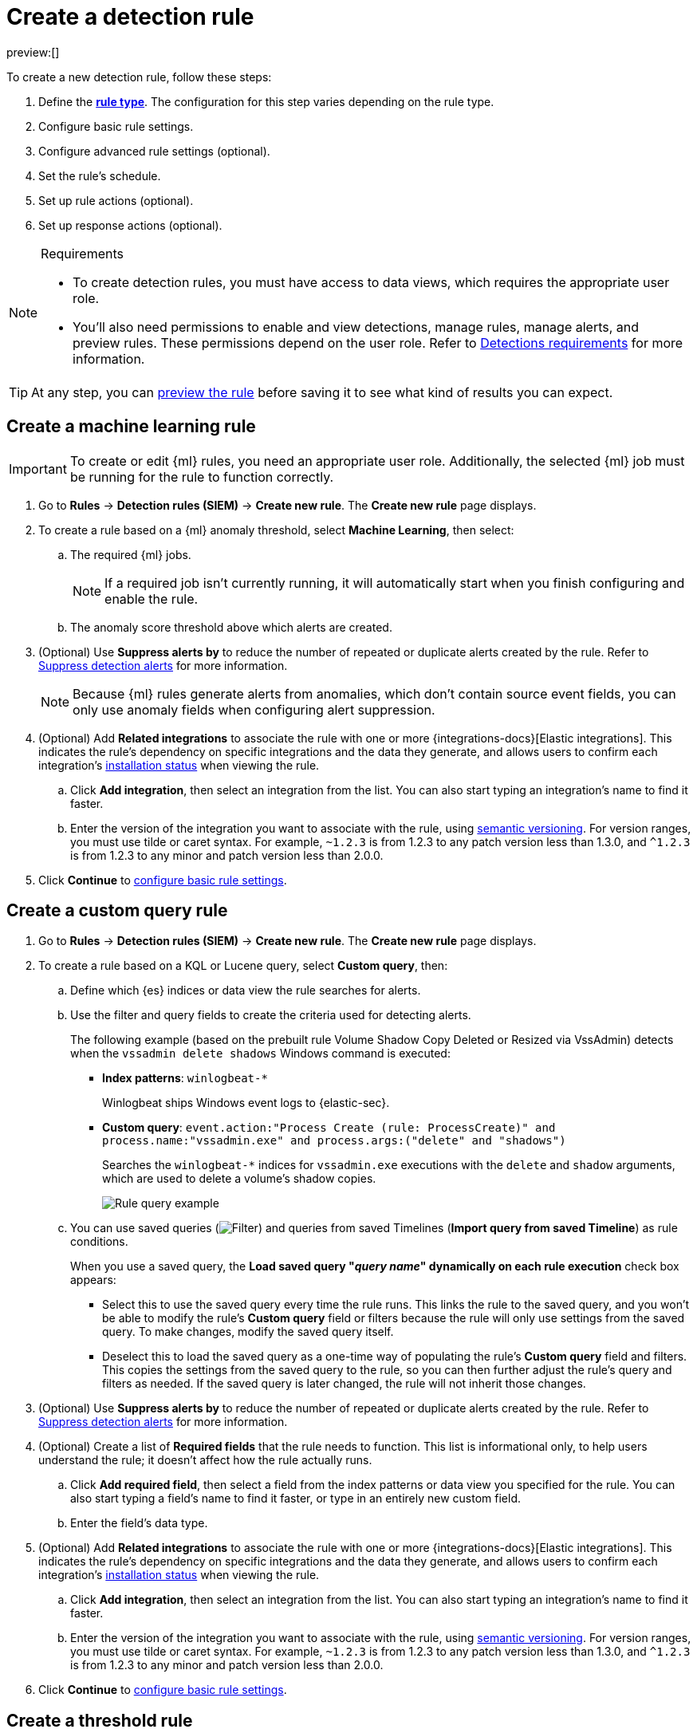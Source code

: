 [[security-rules-create]]
= Create a detection rule

:description: Create detection rules to monitor your environment for suspicious and malicious behavior.
:keywords: serverless, security, defend, how-to, manage, secure

preview:[]

To create a new detection rule, follow these steps:

. Define the <<rule-types,**rule type**>>. The configuration for this step varies depending on the rule type.
. Configure basic rule settings.
. Configure advanced rule settings (optional).
. Set the rule's schedule.
. Set up rule actions (optional).
. Set up response actions (optional).

.Requirements
[NOTE]
====
* To create detection rules, you must have access to data views, which requires the appropriate user role.
* You'll also need permissions to enable and view detections, manage rules, manage alerts, and preview rules. These permissions depend on the user role. Refer to <<security-detections-requirements,Detections requirements>> for more information.
====

[TIP]
====
At any step, you can <<preview-rules,preview the rule>> before saving it to see what kind of results you can expect.
====

[discrete]
[[create-ml-rule]]
== Create a machine learning rule

[IMPORTANT]
====
To create or edit {ml} rules, you need an appropriate user role. Additionally, the selected {ml} job must be running for the rule to function correctly.
====

. Go to **Rules** → **Detection rules (SIEM)** → **Create new rule**. The **Create new rule** page displays.
. To create a rule based on a {ml} anomaly threshold, select **Machine Learning**,
then select:
+
.. The required {ml} jobs.
+
[NOTE]
====
If a required job isn't currently running, it will automatically start when you finish configuring and enable the rule.
====
.. The anomaly score threshold above which alerts are created.
. (Optional) Use **Suppress alerts by** to reduce the number of repeated or duplicate alerts created by the rule. Refer to <<security-alert-suppression,Suppress detection alerts>> for more information.
+
[NOTE]
====
Because {ml} rules generate alerts from anomalies, which don't contain source event fields, you can only use anomaly fields when configuring alert suppression.
====
+
////
/* The following steps are repeated across multiple rule types. If you change anything
in these steps or sub-steps, apply the change to the other rule types, too. */
////
. (Optional) Add **Related integrations** to associate the rule with one or more {integrations-docs}[Elastic integrations]. This indicates the rule's dependency on specific integrations and the data they generate, and allows users to confirm each integration's <<rule-prerequisites,installation status>> when viewing the rule.
+
.. Click **Add integration**, then select an integration from the list. You can also start typing an integration's name to find it faster.
.. Enter the version of the integration you want to associate with the rule, using https://semver.org/[semantic versioning]. For version ranges, you must use tilde or caret syntax. For example, `~1.2.3` is from 1.2.3 to any patch version less than 1.3.0, and `^1.2.3` is from 1.2.3 to any minor and patch version less than 2.0.0.
. Click **Continue** to <<rule-ui-basic-params,configure basic rule settings>>.

[discrete]
[[create-custom-rule]]
== Create a custom query rule

. Go to **Rules** → **Detection rules (SIEM)** → **Create new rule**. The **Create new rule** page displays.
. To create a rule based on a KQL or Lucene query, select **Custom query**,
then:
+
.. Define which {es} indices or data view the rule searches for alerts.
.. Use the filter and query fields to create the criteria used for detecting
alerts.
+
The following example (based on the prebuilt rule Volume Shadow Copy Deleted or Resized via VssAdmin) detects when the `vssadmin delete shadows`
Windows command is executed:
+
*** **Index patterns**: `winlogbeat-*`
+
Winlogbeat ships Windows event logs to {elastic-sec}.
*** **Custom query**: `event.action:"Process Create (rule: ProcessCreate)" and process.name:"vssadmin.exe" and process.args:("delete" and "shadows")`
+
Searches the `winlogbeat-*` indices for `vssadmin.exe` executions with
the `delete` and `shadow` arguments, which are used to delete a volume's shadow
copies.
+
[role="screenshot"]
image::images/rules-ui-create/-detections-rule-query-example.png[Rule query example]
.. You can use saved queries (image:images/icons/filterInCircle.svg[Filter]) and queries from saved Timelines (**Import query from saved Timeline**) as rule conditions.
+
When you use a saved query, the **Load saved query "_query name_" dynamically on each rule execution** check box appears:
+
*** Select this to use the saved query every time the rule runs. This links the rule to the saved query, and you won't be able to modify the rule's **Custom query** field or filters because the rule will only use settings from the saved query. To make changes, modify the saved query itself.
*** Deselect this to load the saved query as a one-time way of populating the rule's **Custom query** field and filters. This copies the settings from the saved query to the rule, so you can then further adjust the rule's query and filters as needed. If the saved query is later changed, the rule will not inherit those changes.
. (Optional) Use **Suppress alerts by** to reduce the number of repeated or duplicate alerts created by the rule. Refer to <<security-alert-suppression,Suppress detection alerts>> for more information.
+
////
/* The following steps are repeated across multiple rule types. If you change anything
in these steps or sub-steps, apply the change to the other rule types, too. */
////
+
. (Optional) Create a list of **Required fields** that the rule needs to function. This list is informational only, to help users understand the rule; it doesn't affect how the rule actually runs.
+
.. Click **Add required field**, then select a field from the index patterns or data view you specified for the rule. You can also start typing a field's name to find it faster, or type in an entirely new custom field.
.. Enter the field's data type.
. (Optional) Add **Related integrations** to associate the rule with one or more {integrations-docs}[Elastic integrations]. This indicates the rule's dependency on specific integrations and the data they generate, and allows users to confirm each integration's <<rule-prerequisites,installation status>> when viewing the rule.
+
.. Click **Add integration**, then select an integration from the list. You can also start typing an integration's name to find it faster.
.. Enter the version of the integration you want to associate with the rule, using https://semver.org/[semantic versioning]. For version ranges, you must use tilde or caret syntax. For example, `~1.2.3` is from 1.2.3 to any patch version less than 1.3.0, and `^1.2.3` is from 1.2.3 to any minor and patch version less than 2.0.0.
. Click **Continue** to <<rule-ui-basic-params,configure basic rule settings>>.

[discrete]
[[create-threshold-rule]]
== Create a threshold rule

. Go to **Rules** → **Detection rules (SIEM)** → **Create new rule**. The **Create new rule** page displays.
. To create a rule based on a source event field threshold, select **Threshold**, then:
+
.. Define which {es} indices the rule analyzes for alerts.
.. Use the filter and query fields to create the criteria used for detecting
alerts.
+
[NOTE]
====
You can use saved queries (image:images/icons/filterInCircle.svg[Filter]) and queries from saved Timelines (**Import query from saved Timeline**) as rule conditions.
====
.. Use the **Group by** and **Threshold** fields to determine which source event field is used as a threshold and the threshold's value.
.. Use the **Count** field to limit alerts by cardinality of a certain field.
+
For example, if **Group by** is `source.ip, destination.ip` and its **Threshold** is `10`, an alert is generated for every pair of source and destination IP addresses that appear in at least 10 of the rule's search results.
+
You can also leave the **Group by** field undefined. The rule then creates an alert when the number of search results is equal to or greater than the threshold value. If you set **Count** to limit the results by `process.name` >= 2, an alert will only be generated for source/destination IP pairs that appear with at least 2 unique process names across all events.
+
[IMPORTANT]
====
Alerts created by threshold rules are synthetic alerts that do not resemble the source documents. The alert itself only contains data about the fields that were aggregated over (the **Group by** fields). Other fields are omitted, because they can vary across all source documents that were counted toward the threshold. Additionally, you can reference the actual count of documents that exceeded the threshold from the `kibana.alert.threshold_result.count` field.
====
. (Optional) Select **Suppress alerts** to reduce the number of repeated or duplicate alerts created by the rule. Refer to <<security-alert-suppression,Suppress detection alerts>> for more information.
+
////
/* The following steps are repeated across multiple rule types. If you change anything
in these steps or sub-steps, apply the change to the other rule types, too. */
////
. (Optional) Create a list of **Required fields** that the rule needs to function. This list is informational only, to help users understand the rule; it doesn't affect how the rule actually runs.
+
.. Click **Add required field**, then select a field from the index patterns or data view you specified for the rule. You can also start typing a field's name to find it faster, or type in an entirely new custom field.
.. Enter the field's data type.
. (Optional) Add **Related integrations** to associate the rule with one or more {integrations-docs}[Elastic integrations]. This indicates the rule's dependency on specific integrations and the data they generate, and allows users to confirm each integration's <<rule-prerequisites,installation status>> when viewing the rule.
+
.. Click **Add integration**, then select an integration from the list. You can also start typing an integration's name to find it faster.
.. Enter the version of the integration you want to associate with the rule, using https://semver.org/[semantic versioning]. For version ranges, you must use tilde or caret syntax. For example, `~1.2.3` is from 1.2.3 to any patch version less than 1.3.0, and `^1.2.3` is from 1.2.3 to any minor and patch version less than 2.0.0.
. Click **Continue** to <<rule-ui-basic-params,configure basic rule settings>>.

[discrete]
[[create-eql-rule]]
== Create an event correlation rule

. Go to **Rules** → **Detection rules (SIEM)** → **Create new rule**. The **Create new rule** page displays.
. To create an event correlation rule using EQL, select **Event Correlation**, then:
+
.. Define which {es} indices or data view the rule searches when querying for events.
.. Write an {ref}/eql-syntax.html[EQL query] that searches for matching events or a series of matching events.
+
[TIP]
====
To find events that are missing in a sequence, use the {ref}/eql-syntax.html#eql-missing-events[missing events] syntax.
====
+
For example, the following rule detects when `msxsl.exe` makes an outbound
network connection:
+
*** **Index patterns**: `winlogbeat-*`
+
Winlogbeat ships Windows events to {elastic-sec}.
*** **EQL query**:
+
[source,eql]
----
sequence by process.entity_id
  [process
    where event.type in ("start", "process_started")
    and process.name == "msxsl.exe"]
  [network
    where event.type == "connection"
    and process.name == "msxsl.exe"
    and network.direction == "outgoing"]
----
+
Searches the `winlogbeat-*` indices for sequences of a `msxsl.exe` process start
event followed by an outbound network connection event that was started by the
`msxsl.exe` process.
+
[role="screenshot"]
image::images/rules-ui-create/-detections-eql-rule-query-example.png[]
+
[NOTE]
====
For sequence events, the {security-app} generates a single alert when all events listed in the sequence are detected. To see the matched sequence events in more detail, you can view the alert in the Timeline, and, if all events came from the same process, open the alert in Analyze Event view.
====
. (Optional) Click the EQL settings icon (image:images/icons/controlsVertical.svg[EQL settings]) to configure additional fields used by {ref}/eql.html#specify-a-timestamp-or-event-category-field[EQL search]:
+
** **Event category field**: Contains the event classification, such as `process`, `file`, or `network`. This field is typically mapped as a field type in the {ref}/keyword.html[keyword family]. Defaults to the `event.category` ECS field.
** **Tiebreaker field**: Sets a secondary field for sorting events (in ascending, lexicographic order) if they have the same timestamp.
** **Timestamp field**: Contains the event timestamp used for sorting a sequence of events. This is different from the **Timestamp override** advanced setting, which is used for querying events within a range. Defaults to the `@timestamp` ECS field.
. preview:[] (Optional) Use **Suppress alerts by** to reduce the number of repeated or duplicate alerts created by the rule. Refer to <<security-alert-suppression,Suppress detection alerts>> for more information.
+
////
/* The following steps are repeated across multiple rule types. If you change anything
in these steps or sub-steps, apply the change to the other rule types, too. */
////
. (Optional) Create a list of **Required fields** that the rule needs to function. This list is informational only, to help users understand the rule; it doesn't affect how the rule actually runs.
+
.. Click **Add required field**, then select a field from the index patterns or data view you specified for the rule. You can also start typing a field's name to find it faster, or type in an entirely new custom field.
.. Enter the field's data type.
. (Optional) Add **Related integrations** to associate the rule with one or more {integrations-docs}[Elastic integrations]. This indicates the rule's dependency on specific integrations and the data they generate, and allows users to confirm each integration's <<rule-prerequisites,installation status>> when viewing the rule.
+
.. Click **Add integration**, then select an integration from the list. You can also start typing an integration's name to find it faster.
.. Enter the version of the integration you want to associate with the rule, using https://semver.org/[semantic versioning]. For version ranges, you must use tilde or caret syntax. For example, `~1.2.3` is from 1.2.3 to any patch version less than 1.3.0, and `^1.2.3` is from 1.2.3 to any minor and patch version less than 2.0.0.
. Click **Continue** to <<rule-ui-basic-params,configure basic rule settings>>.

[discrete]
[[create-indicator-rule]]
== Create an indicator match rule

[NOTE]
====
{elastic-sec} provides limited support for indicator match rules. See <<support-indicator-rules,Limited support for indicator match rules>> for more information.
====

. Go to **Rules** → **Detection rules (SIEM)** → **Create new rule**. The **Create new rule** page displays.
. To create a rule that searches for events whose specified field value matches the specified indicator field value in the indicator index patterns, select **Indicator Match**, then fill in the following fields:
+
.. **Source**: The individual index patterns or data view that specifies what data to search.
.. **Custom query**: The query and filters used to retrieve the required results from
the {elastic-sec} event indices. For example, if you want to match documents that only contain a `destination.ip` address field, add `destination.ip : *`.
+
[TIP]
====
If you want the rule to check every field in the indices, use this
wildcard expression: `*:*`.
====
+
[NOTE]
====
You can use saved queries (image:images/icons/filterInCircle.svg[Filter]) and queries from saved Timelines (**Import query from saved Timeline**) as rule conditions.
====
.. **Indicator index patterns**: The indicator index patterns containing field values for which you want to generate alerts. This field is automatically populated with indices specified in the `securitySolution:defaultThreatIndex` advanced setting. For more information, see <<update-threat-intel-indices,Update default Elastic Security threat intelligence indices>>.
+
[IMPORTANT]
====
Data in indicator indices must be <<security-siem-field-reference,ECS compatible>>, and so it must contain a `@timestamp` field.
====
.. **Indicator index query**: The query and filters used to filter the fields from
the indicator index patterns. The default query `@timestamp > "now-30d/d"` searches specified indicator indices for indicators ingested during the past 30 days and rounds the start time down to the nearest day (resolves to UTC `00:00:00`).
.. **Indicator mapping**: Compares the values of the specified event and indicator fields, and generates an alert if the values are identical.
+
[NOTE]
====
Only single-value fields are supported.
====
+
To define which field values are compared from the indices, add the following:
+
*** **Field**: The field used for comparing values in the {elastic-sec} event
indices.
*** **Indicator index field**: The field used for comparing values in the indicator
indices.
.. You can add `AND` and `OR` clauses to define when alerts are generated.
+
For example, to create a rule that generates alerts when `host.name` **and**
`destination.ip` field values in the `logs-*` or `packetbeat-*` {elastic-sec} indices
are identical to the corresponding field values in the `mock-threat-list` indicator
index, enter the rule parameters seen in the following image:
+
[role="screenshot"]
image::images/rules-ui-create/-detections-indicator-rule-example.png[Indicator match rule settings]
+
[TIP]
====
Before you create rules, create <<security-timelines-ui,Timeline templates>> so
they can be selected here. When alerts generated by the rule are investigated in the Timeline, Timeline query values are replaced with their corresponding alert field values.
====
. (Optional) Use **Suppress alerts by** to reduce the number of repeated or duplicate alerts created by the rule. Refer to <<security-alert-suppression,Suppress detection alerts>> for more information.
+
////
/* The following steps are repeated across multiple rule types. If you change anything
in these steps or sub-steps, apply the change to the other rule types, too. */
////
. (Optional) Create a list of **Required fields** that the rule needs to function. This list is informational only, to help users understand the rule; it doesn't affect how the rule actually runs.
+
.. Click **Add required field**, then select a field from the index patterns or data view you specified for the rule. You can also start typing a field's name to find it faster, or type in an entirely new custom field.
.. Enter the field's data type.
. (Optional) Add **Related integrations** to associate the rule with one or more {integrations-docs}[Elastic integrations]. This indicates the rule's dependency on specific integrations and the data they generate, and allows users to confirm each integration's <<rule-prerequisites,installation status>> when viewing the rule.
+
.. Click **Add integration**, then select an integration from the list. You can also start typing an integration's name to find it faster.
.. Enter the version of the integration you want to associate with the rule, using https://semver.org/[semantic versioning]. For version ranges, you must use tilde or caret syntax. For example, `~1.2.3` is from 1.2.3 to any patch version less than 1.3.0, and `^1.2.3` is from 1.2.3 to any minor and patch version less than 2.0.0.
. Click **Continue** to <<rule-ui-basic-params,configure basic rule settings>>.

[discrete]
[[indicator-value-lists]]
=== Use value lists with indicator match rules

While there are numerous ways you can add data into indicator indices, you can use value lists as the indicator match index in an indicator match rule. Take the following scenario, for example:

You uploaded a value list of known ransomware domains, and you want to be notified if any of those domains matches a value contained in a domain field in your security event index pattern.

. Upload a value list of indicators.
. Create an indicator match rule and fill in the following fields:
+
.. **Index patterns**: The Elastic Security event indices on which the rule runs.
.. **Custom query**: The query and filters used to retrieve the required results from the Elastic Security event indices (e.g., `host.domain :*`).
.. **Indicator index patterns**: Value lists are stored in a hidden index called `.items-<Kibana space>`. Enter the name of the {kib} space in which this rule will run in this field.
.. **Indicator index query**: Enter the value `list_id :`, followed by the name of the value list you want to use as your indicator index (uploaded in Step 1 above).
.. **Indicator mapping**
+
*** **Field**: Enter the field from the Elastic Security event indices to be used for comparing values.
*** **Indicator index field**: Enter the type of value list you created (i.e., `keyword`, `text`, or `IP`).
+
[TIP]
====
If you don't remember this information, go to **Rules** → **Detection rules (SIEM)** → **Manage value lists**. Locate the appropriate value list and note the field in the corresponding `Type` column. (Examples include keyword, text, and IP.)
====

[role="screenshot"]
image::images/rules-ui-create/-detections-indicator_value_list.png[]

[discrete]
[[create-new-terms-rule]]
== Create a new terms rule

. Go to **Rules** → **Detection rules (SIEM)** → **Create new rule**. The **Create new rule** page displays.
. To create a rule that searches for each new term detected in source documents, select **New Terms**, then:
+
.. Specify what data to search by entering individual {es} index patterns or selecting an existing data view.
.. Use the filter and query fields to create the criteria used for detecting
alerts.
+
[NOTE]
====
You can use saved queries (image:images/icons/filterInCircle.svg[Filter]) and queries from saved Timelines (**Import query from saved Timeline**) as rule conditions.
====
.. Use the **Fields** menu to select a field to check for new terms. You can also select up to three fields to detect a combination of new terms (for example, a `host.ip` and `host.id` that have never been observed together before).
+
[IMPORTANT]
====
When checking multiple fields, each unique combination of values from those fields is evaluated separately. For example, a document with `host.name: ["host-1", "host-2", "host-3"]` and `user.name: ["user-1", "user-2", "user-3"]` has 9 (3x3) unique combinations of `host.name` and `user.name`. A document with 11 values in `host.name` and 10 values in `user.name` has 110 (11x10) unique combinations. The new terms rule only evaluates 100 unique combinations per document, so selecting fields with large arrays of values might cause incorrect results.
====
.. Use the **History Window Size** menu to specify the time range to search in minutes, hours, or days to determine if a term is new. The history window size must be larger than the rule interval plus additional look-back time, because the rule will look for terms where the only time(s) the term appears within the history window is _also_ within the rule interval and additional look-back time.
+
For example, if a rule has an interval of 5 minutes, no additional look-back time, and a history window size of 7 days, a term will be considered new only if the time it appears within the last 7 days is also within the last 5 minutes. Configure the rule interval and additional look-back time when you <<rule-schedule,set the rule's schedule>>.
. (Optional) Use **Suppress alerts by** to reduce the number of repeated or duplicate alerts created by the rule. Refer to <<security-alert-suppression,Suppress detection alerts>> for more information.
+
////
/* The following steps are repeated across multiple rule types. If you change anything
in these steps or sub-steps, apply the change to the other rule types, too. */
////
. (Optional) Create a list of **Required fields** that the rule needs to function. This list is informational only, to help users understand the rule; it doesn't affect how the rule actually runs.
+
.. Click **Add required field**, then select a field from the index patterns or data view you specified for the rule. You can also start typing a field's name to find it faster, or type in an entirely new custom field.
.. Enter the field's data type.
. (Optional) Add **Related integrations** to associate the rule with one or more {integrations-docs}[Elastic integrations]. This indicates the rule's dependency on specific integrations and the data they generate, and allows users to confirm each integration's <<rule-prerequisites,installation status>> when viewing the rule.
+
.. Click **Add integration**, then select an integration from the list. You can also start typing an integration's name to find it faster.
.. Enter the version of the integration you want to associate with the rule, using https://semver.org/[semantic versioning]. For version ranges, you must use tilde or caret syntax. For example, `~1.2.3` is from 1.2.3 to any patch version less than 1.3.0, and `^1.2.3` is from 1.2.3 to any minor and patch version less than 2.0.0.
. Click **Continue** to <<rule-ui-basic-params,configure basic rule settings>>.

[discrete]
[[create-esql-rule]]
== Create an {esql} rule

Use {ref}/esql.html[{esql}] to query your source events and aggregate event data. Query results are returned in a table with rows and columns. Each row becomes an alert.

To create an {esql} rule:

. Go to **Rules** → **Detection rules (SIEM)** → **Create new rule**. The **Create new rule** page appears.
. Select **{esql}**, then write a query.
+
[NOTE]
====
Refer to the sections below to learn more about <<esql-rule-query-types, {esql} query types>>, <<esql-query-design, query design considerations>>, and <<esql-rule-limitations, rule limitations>>.
====
+
[TIP]
====
Click the help icon (image:images/icons/iInCircle.svg[Click the ES|QL help icon]) to open the in-product reference documentation for all {esql} commands and functions.
====
. (Optional) Use **Suppress alerts by** to reduce the number of repeated or duplicate alerts created by the rule. Refer to <<security-alert-suppression,Suppress detection alerts>> for more information.
+
////
/* The following steps are repeated across multiple rule types. If you change anything
in these steps or sub-steps, apply the change to the other rule types, too. */
////
. (Optional) Create a list of **Required fields** that the rule needs to function. This list is informational only, to help users understand the rule; it doesn't affect how the rule actually runs.
+
.. Click **Add required field**, then select a field from the index patterns or data view you specified for the rule. You can also start typing a field's name to find it faster, or type in an entirely new custom field.
.. Enter the field's data type.
. (Optional) Add **Related integrations** to associate the rule with one or more {integrations-docs}[Elastic integrations]. This indicates the rule's dependency on specific integrations and the data they generate, and allows users to confirm each integration's <<rule-prerequisites,installation status>> when viewing the rule.
+
.. Click **Add integration**, then select an integration from the list. You can also start typing an integration's name to find it faster.
.. Enter the version of the integration you want to associate with the rule, using https://semver.org/[semantic versioning]. For version ranges, you must use tilde or caret syntax. For example, `~1.2.3` is from 1.2.3 to any patch version less than 1.3.0, and `^1.2.3` is from 1.2.3 to any minor and patch version less than 2.0.0.
. Click **Continue** to <<rule-ui-basic-params,configure basic rule settings>>.

[discrete]
[[esql-rule-query-types]]
=== {esql} query types

{esql} rule queries are loosely categorized into two types: aggregating and non-aggregating.

[discrete]
[[esql-agg-query]]
==== Aggregating query

Aggregating queries use {ref}/esql-functions-operators.html#esql-agg-functions[`STATS...BY`] functions to aggregate source event data. Alerts generated by a rule with an aggregating query only contain the fields that the {esql} query returns and any new fields that the query creates.

[NOTE]
====
A _new field_ is a field that doesn't exist in the query's source index and is instead created when the rule runs. You can access new fields in the details of any alerts that are generated by the rule. For example, if you use the `STATS...BY` function to create a column with aggregated values, the column is created when the rule runs and is added as a new field to any alerts that are generated by the rule.
====

Here is an example aggregating query:

[source,esql]
----
FROM logs-*
| STATS host_count = COUNT(host.name) BY host.name
| SORT host_count DESC
| WHERE host_count > 20
----

* This query starts by searching logs from indices that match the pattern `logs-*`.
* The query then aggregates the count of events by `host.name`.
* Next, it sorts the result by `host_count` in descending order.
* Then, it filters for events where the `host_count` field appears more than 20 times during the specified rule interval.

[NOTE]
====
Rules that use aggregating queries might create duplicate alerts. This can happen  when events that occur in the additional look-back time are aggregated both in the current rule execution and in a previous rule execution.
====

[discrete]
[[esql-non-agg-query]]
==== Non-aggregating query

Non-aggregating queries don't use `STATS...BY` functions and don't aggregate source event data. Alerts generated by a non-aggregating query contain source event fields that the query returns, new fields the query creates, and all other fields in the source event document.

[NOTE]
====
A _new field_ is a field that doesn't exist in the query's source index and is instead created when the rule runs. You can access new fields in the details of any alerts that are generated by the rule. For example, if you use the {ref}/esql-commands.html#esql-eval[`EVAL`] command to append new columns with calculated values, the columns are created when the rule runs and are added as new fields to any alerts generated by the rule.
====

Here is an example non-aggregating query:

[source,esql]
----
FROM logs-* METADATA _id, _index, _version
| WHERE event.category == "process"  AND event.id == "8a4f500d"
| LIMIT 10
----

* This query starts by querying logs from indices that match the pattern `logs-*`. The `METADATA _id, _index, _version` operator allows <<esql-non-agg-query-dedupe, alert deduplication>>.
* Next, the query filters events where the `event.category` is a process and the `event.id` is `8a4f500d`.
* Then, it limits the output to the top 10 results.

[discrete]
[[esql-non-agg-query-dedupe]]
==== Turn on alert deduplication for rules using non-aggregating queries

To deduplicate alerts, a query needs access to the `_id`, `_index`, and `_version` metadata fields of the queried source event documents. You can allow this by adding the `METADATA _id, _index, _version` operator after the `FROM` source command, for example:

[source,esql]
----
FROM logs-* METADATA _id, _index, _version
| WHERE event.category == "process"  AND event.id == "8a4f500d"
| LIMIT 10
----

When those metadata fields are provided, unique alert IDs are created for each alert generated by the query.

When developing the query, make sure you don't {ref}/esql-commands.html#esql-drop[`DROP`] or filter out the `_id`, `_index`, or `_version` metadata fields.

Here is an example of a query that fails to deduplicate alerts. It uses the `DROP` command to omit the `_id` property from the results table:

[source,esql]
----
FROM logs-* METADATA _id, _index, _version
| WHERE event.category == "process"  AND event.id == "8a4f500d"
| DROP _id
| LIMIT 10
----

Here is another example of an invalid query that uses the `KEEP` command to only return `event.*` fields in the results table:

[source,esql]
----
FROM logs-* METADATA _id, _index, _version
| WHERE event.category == "process"  AND event.id == "8a4f500d"
| KEEP event.*
| LIMIT 10
----

[discrete]
[[esql-query-design]]
=== Query design considerations

When writing your query, consider the following:

* The {ref}/esql-commands.html#esql-limit[`LIMIT`] command specifies the maximum number of rows an {esql} query returns and the maximum number of alerts created per rule run. Similarly, a detection rule's **Max alerts per run** setting specifies the maximum number of alerts it can create every time it runs.
+
If the `LIMIT` value and **Max alerts per run** value are different, the rule uses the lower value to determine the maximum number of alerts the rule generates.
* When writing an aggregating query, use the {ref}/esql-commands.html#esql-stats-by[`STATS...BY`] command with fields that you want to search and filter for after alerts are created. For example, using the `host.name`, `user.name`, `process.name` fields with the `BY` operator of the `STATS...BY` command returns these fields in alert documents, and allows you to search and filter for them from the Alerts table.
* When configuring alert suppression on a non-aggregating query, we recommend sorting results by ascending `@timestamp` order. Doing so ensures that alerts are properly suppressed, especially if the number of alerts generated is higher than the **Max alerts per run** value.

[discrete]
[[esql-rule-limitations]]
=== {esql} rule limitations

If your {esql} query creates new fields that aren’t part of the ECS schema, they aren't mapped to the alerts index, so you can't search for or filter them in the Alerts table. As a workaround, create <<security-runtime-fields,runtime fields>>.

[discrete]
[[custom-highlighted-esql-fields]]
=== Highlight fields returned by the {esql} rule query

When configuring an {esql} rule's **<<rule-ui-advanced-params,Custom highlighted fields>>**, you can specify any fields that the rule's aggregating or non-aggregating query return. This can help ensure that returned fields are visible in the alert details flyout while you're investigating alerts.

[discrete]
[[rule-ui-basic-params]]
== Configure basic rule settings

. In the **About rule** pane, fill in the following fields:
+
.. **Name**: The rule's name.
.. **Description**: A description of what the rule does.
.. **Default severity**: Select the severity level of alerts created by the rule:
+
*** **Low**: Alerts that are of interest but generally are not considered to be security incidents. Sometimes a combination of low severity alerts can indicate suspicious activity.
*** **Medium**: Alerts that require investigation.
*** **High**: Alerts that require an immediate investigation.
*** **Critical**: Alerts that indicate it is highly likely a security  incident has occurred.
.. **Severity override** (optional): Select to use source event values to
override the **Default severity** in generated alerts. When selected, a UI
component is displayed where you can map the source event field values to
severity levels. The following example shows how to map severity levels to `host.name`
values:
+
[role="screenshot"]
image::images/rules-ui-create/-detections-severity-mapping-ui.png[]
+
[NOTE]
====
For threshold rules, not all source event values can be used for overrides; only the fields that were aggregated over (the `Group by` fields) will contain data. Please also note that overrides are not supported for event correlation rules.
====
.. **Default risk score**: A numerical value between 0 and 100 that indicates the risk of events detected by the rule. This setting changes to a default value when you change the **Severity** level, but you can adjust the risk score as needed. General guidelines are:
+
*** `0` - `21` represents low severity.
*** `22` - `47` represents medium severity.
*** `48` - `73` represents high severity.
*** `74` - `100` represents critical severity.
.. **Risk score override** (optional): Select to use a source event value to
override the **Default risk score** in generated alerts. When selected, a UI
component is displayed to select the source field used for the risk
score. For example, if you want to use the source event's risk score in
alerts:
+
[role="screenshot"]
image::images/rules-ui-create/-detections-risk-source-field-ui.png[]
+
[NOTE]
====
For threshold rules, not all source event values can be used for overrides; only the fields that were aggregated over (the `Group by` fields) will contain data.
====
.. **Tags** (optional): Words and phrases used to categorize, filter, and search
the rule.
. Continue with **one** of the following:
+
** <<rule-ui-advanced-params,Configure advanced rule settings (optional)>>
** <<rule-schedule,Set the rule's schedule>>

[discrete]
[[rule-ui-advanced-params]]
== Configure advanced rule settings (optional)

. Click **Advanced settings** and fill in the following fields where applicable:
+
.. **Reference URLs** (optional): References to information that is relevant to
the rule. For example, links to background information.
.. **False positive examples** (optional): List of common scenarios that may produce
false-positive alerts.
.. **MITRE ATT&CK^TM^ threats** (optional): Add relevant https://attack.mitre.org/[MITRE] framework tactics, techniques, and subtechniques.
.. **Custom highlighted fields** (optional): Specify highlighted fields for unique alert investigation flows. You can choose any fields that are available in the you selected for the rule's data source.
+
After you create the rule, you can find all custom highlighted fields in the About section of the rule details page. If the rule has alerts, you can find custom highlighted fields in the <<investigation-section,Highlighted fields>> section of the alert details flyout.
.. **Setup guide** (optional): Instructions on rule prerequisites such as required integrations, configuration steps, and anything else needed for the rule to work correctly.
.. **Investigation guide** (optional): Information for analysts investigating
alerts created by the rule. You can also add action buttons to <<security-invest-guide-run-osquery,run Osquery>> or <<security-interactive-investigation-guides,launch Timeline investigations>> using alert data.
.. **Author** (optional): The rule's authors.
.. **License** (optional): The rule's license.
.. **Elastic endpoint exceptions** (optional): Adds all Elastic Endpoint Security
rule exceptions to this rule (refer to <<endpoint-rule-exceptions,Add {elastic-endpoint} exceptions>> to learn more about adding endpoint exceptions).
+
[NOTE]
====
If you select this option, you can add <<endpoint-rule-exceptions,Endpoint exceptions>> on the Rule details page. Additionally, all future exceptions added to the Endpoint Security rule also affect this rule.
====
.. **Building block** (optional): Select to create a building-block rule. By default, alerts generated from a building-block rule are not displayed in the UI. See <<security-building-block-rules,Use building block rules>> for more information.
.. **Max alerts per run** (optional): Specify the maximum number of alerts the rule can create each time it runs. Default is 100.
.. **Indicator prefix override**: Define the location of indicator data within the structure of indicator documents. When the indicator match rule executes, it queries specified indicator indices and references this setting to locate fields with indicator data. This data is used to enrich indicator match alerts with metadata about matched threat indicators. The default value for this setting is `threat.indicator`.
+
[IMPORTANT]
====
If your threat indicator data is at a different location, update this setting accordingly to ensure alert enrichment can still be performed.
====
.. **Rule name override** (optional): Select a source event field to use as the
rule name in the UI (Alerts table). This is useful for exposing, at a glance,
more information about an alert. For example, if the rule generates alerts from
Suricata, selecting `event.action` lets you see what action (Suricata category)
caused the event directly in the Alerts table.
+
[NOTE]
====
For threshold rules, not all source event values can be used for overrides; only the fields that were aggregated over (the `Group by` fields) will contain data.
====
.. **Timestamp override** (optional): Select a source event timestamp field. When selected, the rule's query uses the selected field, instead of the default `@timestamp` field, to search for alerts. This can help reduce missing alerts due to network or server outages. Specifically, if your ingest pipeline adds a timestamp when events are sent to {es}, this avoids missing alerts due to ingestion delays.
However, if you know your data source has an inaccurate `@timestamp` value, it is recommended you select the **Do not use @timestamp as a fallback timestamp field** option to ignore the `@timestamp` field entirely.
+
[TIP]
====
The {filebeat-ref}/filebeat-module-microsoft.html[Microsoft] and
{filebeat-ref}/filebeat-module-google_workspace.html[Google Workspace] {filebeat} modules have an `event.ingested` timestamp field that can be used instead of the default `@timestamp` field.
====
. Click **Continue**. The **Schedule rule** pane is displayed.
+
[role="screenshot"]
image::images/rules-ui-create/-detections-schedule-rule.png[]
. Continue with <<rule-schedule,setting the rule's schedule>>.

[discrete]
[[rule-schedule]]
== Set the rule's schedule

. Select how often the rule runs.
. Optionally, add `Additional look-back time` to the rule. When defined, the
rule searches indices with the additional time.
+
For example, if you set a rule to run every 5 minutes with an additional
look-back time of 1 minute, the rule runs every 5 minutes but analyzes the
documents added to indices during the last 6 minutes.
+
[IMPORTANT]
====
It is recommended to set the `Additional look-back time` to at
least 1 minute. This ensures there are no missing alerts when a rule does not
run exactly at its scheduled time.

{elastic-sec} prevents duplication. Any duplicate alerts that are discovered during the
`Additional look-back time` are _not_ created.
====
. Click **Continue**. The **Rule actions** pane is displayed.
. Do either of the following:
+
** Continue onto <<security-rules-create,setting up alert notifications>> and <<rule-response-action,Response Actions>> (optional).
** Create the rule (with or without activation).

[discrete]
[[rule-notifications]]
== Set up rule actions (optional)

Use actions to set up notifications sent via other systems when alerts are generated.

[NOTE]
====
To use actions for alert notifications, you need the appropriate user role. For more information, see <<security-cases-requirements,Cases requirements>>.
====

. Select a connector type to determine how notifications are sent. For example, if you select the {jira} connector, notifications are sent to your {jira} system.
+
[NOTE]
====
Each action type requires a connector. Connectors store the
information required to send the notification from the external system. You can
configure connectors while creating the rule or in **Project settings** → **Management** → **{connectors-ui}**. For more
information, see {kibana-ref}/action-types.html[Action and connector types].

Some connectors that perform actions require less configuration. For example, you do not need to set the action frequency or variables for the {kibana-ref}/cases-action-type.html[Cases connector].
====
. After you select a connector, set its action frequency to define when notifications are sent:
+
** **Summary of alerts**: Select this option to get a report that summarizes generated alerts, which you can review at your convenience. Alert summaries will be sent at the specified time intervals.
+
[NOTE]
====
When setting a custom notification frequency, do not choose a time that is shorter than the rule's execution schedule.
====
** **For each alert**: Select this option to ensure notifications are sent every time new alerts are generated.
. (Optional) Specify additional conditions that need to be met for notifications to send. Click the toggle to enable a setting, then add the required details:
+
** **If alert matches query**: Enter a KQL query that defines field-value pairs or query conditions that must be met for notifications to send. The query only searches alert documents in the indices specified for the rule.
** **If alert is generated during timeframe**: Set timeframe details. Notifications are only sent if alerts are generated within the timeframe you define.
. Complete the required connector type fields. Here is an example with {jira}:
+
[role="screenshot"]
image::images/rules-ui-create/-detections-selected-action-type.png[]
. Use the default notification message or customize it. You can add more context to the message by clicking the icon above the message text box and selecting from a list of available <<rule-action-variables,alert notification variables>>.
. Create the rule with or without activation.
+
[NOTE]
====
When you activate a rule, it is queued, and its schedule is determined by
its initial run time. For example, if you activate a rule that runs every 5
minutes at 14:03 but it does not run until 14:04, it will run again at 14:09.
====

[IMPORTANT]
====
After you activate a rule, you can check if it is running as expected
using the <<security-alerts-ui-monitor,Monitoring tab>> on the Rules page. If you see
values in the `Gap` column, you can <<troubleshoot-signals,Troubleshoot missing alerts>>.

When a rule fails to run, the {security-app} tries to rerun it at its next
scheduled run time.
====

[discrete]
[[rule-action-variables]]
=== Alert notification placeholders

You can use http://mustache.github.io/[mustache syntax] to add variables to notification messages. The action frequency you choose determines the variables you can select from.

The following variables can be passed for all rules:

[NOTE]
====
Refer to {kibana-ref}/rule-action-variables.html#alert-summary-action-variables[Action frequency: Summary of alerts] to learn about additional variables that can be passed if the rule's action frequency is **Summary of alerts**.
====

* `{{context.alerts}}`: Array of detected alerts
* `{{{context.results_link}}}`: URL to the alerts
* `{{context.rule.anomaly_threshold}}`: Anomaly threshold score above which
alerts are generated ({ml} rules only)
* `{{context.rule.description}}`: Rule description
* `{{context.rule.false_positives}}`: Rule false positives
* `{{context.rule.filters}}`: Rule filters (query rules only)
* `{{context.rule.id}}`: Unique rule ID returned after creating the rule
* `{{context.rule.index}}`: Indices rule runs on (query rules only)
* `{{context.rule.language}}`: Rule query language (query rules only)
* `{{context.rule.machine_learning_job_id}}`: ID of associated {ml} job ({ml}
rules only)
* `{{context.rule.max_signals}}`: Maximum allowed number of alerts per rule
execution
* `{{context.rule.name}}`: Rule name
* `{{context.rule.query}}`: Rule query (query rules only)
* `{{context.rule.references}}`: Rule references
* `{{context.rule.risk_score}}`: Default rule risk score
+
[NOTE]
====
This placeholder contains the rule's default values even when the **Risk score override** option is used.
====
* `{{context.rule.rule_id}}`: Generated or user-defined rule ID that can be
used as an identifier across systems
* `{{context.rule.saved_id}}`: Saved search ID
* `{{context.rule.severity}}`: Default rule severity
+
[NOTE]
====
This placeholder contains the rule's default values even when the **Severity override** option is used.
====
* `{{context.rule.threat}}`: Rule threat framework
* `{{context.rule.threshold}}`: Rule threshold values (threshold rules only)
* `{{context.rule.timeline_id}}`: Associated Timeline ID
* `{{context.rule.timeline_title}}`: Associated Timeline name
* `{{context.rule.type}}`: Rule type
* `{{context.rule.version}}`: Rule version
* `{{date}}`: Date the rule scheduled the action
* `{{kibanaBaseUrl}}`: Configured `server.publicBaseUrl` value, or empty string if not configured
* `{{rule.id}}`: ID of the rule
* `{{rule.name}}`: Name of the rule
* `{{rule.spaceId}}`: Space ID of the rule
* `{{rule.tags}}`: Tags of the rule
* `{{rule.type}}`: Type of rule
* `{{state.signals_count}}`: Number of alerts detected

The following variables can only be passed if the rule’s action frequency is for each alert:

* `{{alert.actionGroup}}`: Action group of the alert that scheduled actions for the rule
* `{{alert.actionGroupName}}`: Human-readable name of the action group of the alert that scheduled actions for the rule
* `{{alert.actionSubgroup}}`: Action subgroup of the alert that scheduled actions for the rule
* `{{alert.id}}`: ID of the alert that scheduled actions for the rule
* `{{alert.flapping}}`: A flag on the alert that indicates whether the alert status is changing repeatedly

[discrete]
[[placeholder-examples]]
==== Alert placeholder examples

To understand which fields to parse, see the {security-guide}/rule-api-overview.html[Detections API] to view the JSON representation of rules.

// Link to classic docs until serverless API docs are available.

Example using `{{context.rule.filters}}` to output a list of filters:

[source,json]
----
{{#context.rule.filters}}
{{^meta.disabled}}{{meta.key}} {{#meta.negate}}NOT {{/meta.negate}}{{meta.type}} {{^exists}}{{meta.value}}{{meta.params.query}}{{/exists}}{{/meta.disabled}}
{{/context.rule.filters}}
----

Example using `{{context.alerts}}` as an array, which contains each alert generated since the last time the action was executed:

[source,json]
----
{{#context.alerts}}
Detection alert for user: {{user.name}}
{{/context.alerts}}
----

Example using the mustache "current element" notation `{{.}}` to output all the rule references in the `signal.rule.references` array:

[source,json]
----
{{#signal.rule.references}} {{.}} {{/signal.rule.references}}
----

[discrete]
[[rule-response-action]]
=== Set up response actions (optional)

Use response actions to set up additional functionality that will run whenever a rule executes:

* **Osquery**: Include live Osquery queries with a custom query rule. When an alert is generated, Osquery automatically collects data on the system related to the alert. Refer to <<security-osquery-response-action,Add Osquery Response Actions>> to learn more.
* **{elastic-defend}**: Automatically run response actions on an endpoint when rule conditions are met. For example, you can automatically isolate a host or terminate a process when specific activities or events are detected on the host. Refer to <<security-automated-response-actions>> to learn more.

[IMPORTANT]
====
Host isolation involves quarantining a host from the network to prevent further spread of threats and limit potential damage. Be aware that automatic host isolation can cause unintended consequences, such as disrupting legitimate user activities or blocking critical business processes.
====

[discrete]
[[preview-rules]]
== Preview your rule (optional)

You can preview any custom or prebuilt rule to find out how noisy it will be. For a custom rule, you can then adjust the rule's query or other settings.

[NOTE]
====
To preview rules, you must have the appropriate user role. Refer to <<security-detections-requirements,Detections requirements>> for more information.
====

Click the **Rule preview** button while creating or editing a rule. The preview opens in a side panel, showing a histogram and table with the alerts you can expect, based on the defined rule settings and past events in your indices.

[role="screenshot"]
image::images/rules-ui-create/-detections-preview-rule.png[Rule preview]

The preview also includes the effects of rule exceptions and override fields. In the histogram, alerts are stacked by `event.category` (or `host.name` for machine learning rules), and alerts with multiple values are counted more than once.

To interact with the rule preview:

* Use the date and time picker to define the preview's time range.
+
[TIP]
====
Avoid setting long time ranges with short rule intervals, or the rule preview might time out.
====
* Click **Refresh** to update the preview.
+
** When you edit the rule's settings or the preview's time range, the button changes from blue to green to indicate that the rule has been edited since the last preview.
** For a relative time range (such as `Last 1 hour`), refresh the preview to check for the latest results. (Previews don't automatically refresh with new incoming data.)
* Click the **View details** icon (image:images/icons/expand.svg[View details]) in the alerts table to view the details of a particular alert.
* To resize the preview, hover between the rule settings and preview, then click and drag the border. You can also click the border, then the collapse icon (image:images/icons/menuRight.svg[Collapse menu]) to collapse and expand the preview.
* To close the preview, click the **Rule preview** button again.

[discrete]
[[view-rule-es-queries]]
=== View your rule's {es} queries (optional)

[NOTE]
====
This option is only offered for {esql} and event correlation rules.
====

When previewing a rule, you can also learn about its {es} queries, which are submitted when the rule runs. This information can help you identify and troubleshoot potential rule issues. You can also use it to confirm that your rule is retrieving the expected data.

To learn more about your rule's {es} queries, preview its results and do the following:

. Select the **Show {es} requests, ran during rule executions** option below the preview's date and time picker. The **Preview logged results** section displays under the histogram and alerts table.
. Click the **Preview logged results** section to expand it. Within the section, each rule execution is shown on an individual row.
. Expand each row to learn more about the {es} queries that the rule submits each time it executes. The following details are provided:
+
** When it started, and how long it took to complete
** A brief explanation of what the {es} queries do
** The actual {es} queries that the rule submits to indices containing events that are used during the rule execution
+
[TIP]
====
Run the queries in <<devtools-run-api-requests-in-the-console,Console>> to determine if your rule is retrieving the expected data. For example, to test your rule’s exceptions, run the rule’s {es} queries, which will also contain exceptions added to the rule. If your rule’s exceptions are working as intended, the query will not return events that should be ignored.
====
